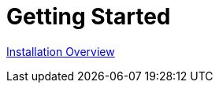 = Getting Started        
:doctype: book
:sectnums:
:toc: left
:icons: font
:experimental:


link:quickstart3_chap_install_overview.html[Installation Overview]

